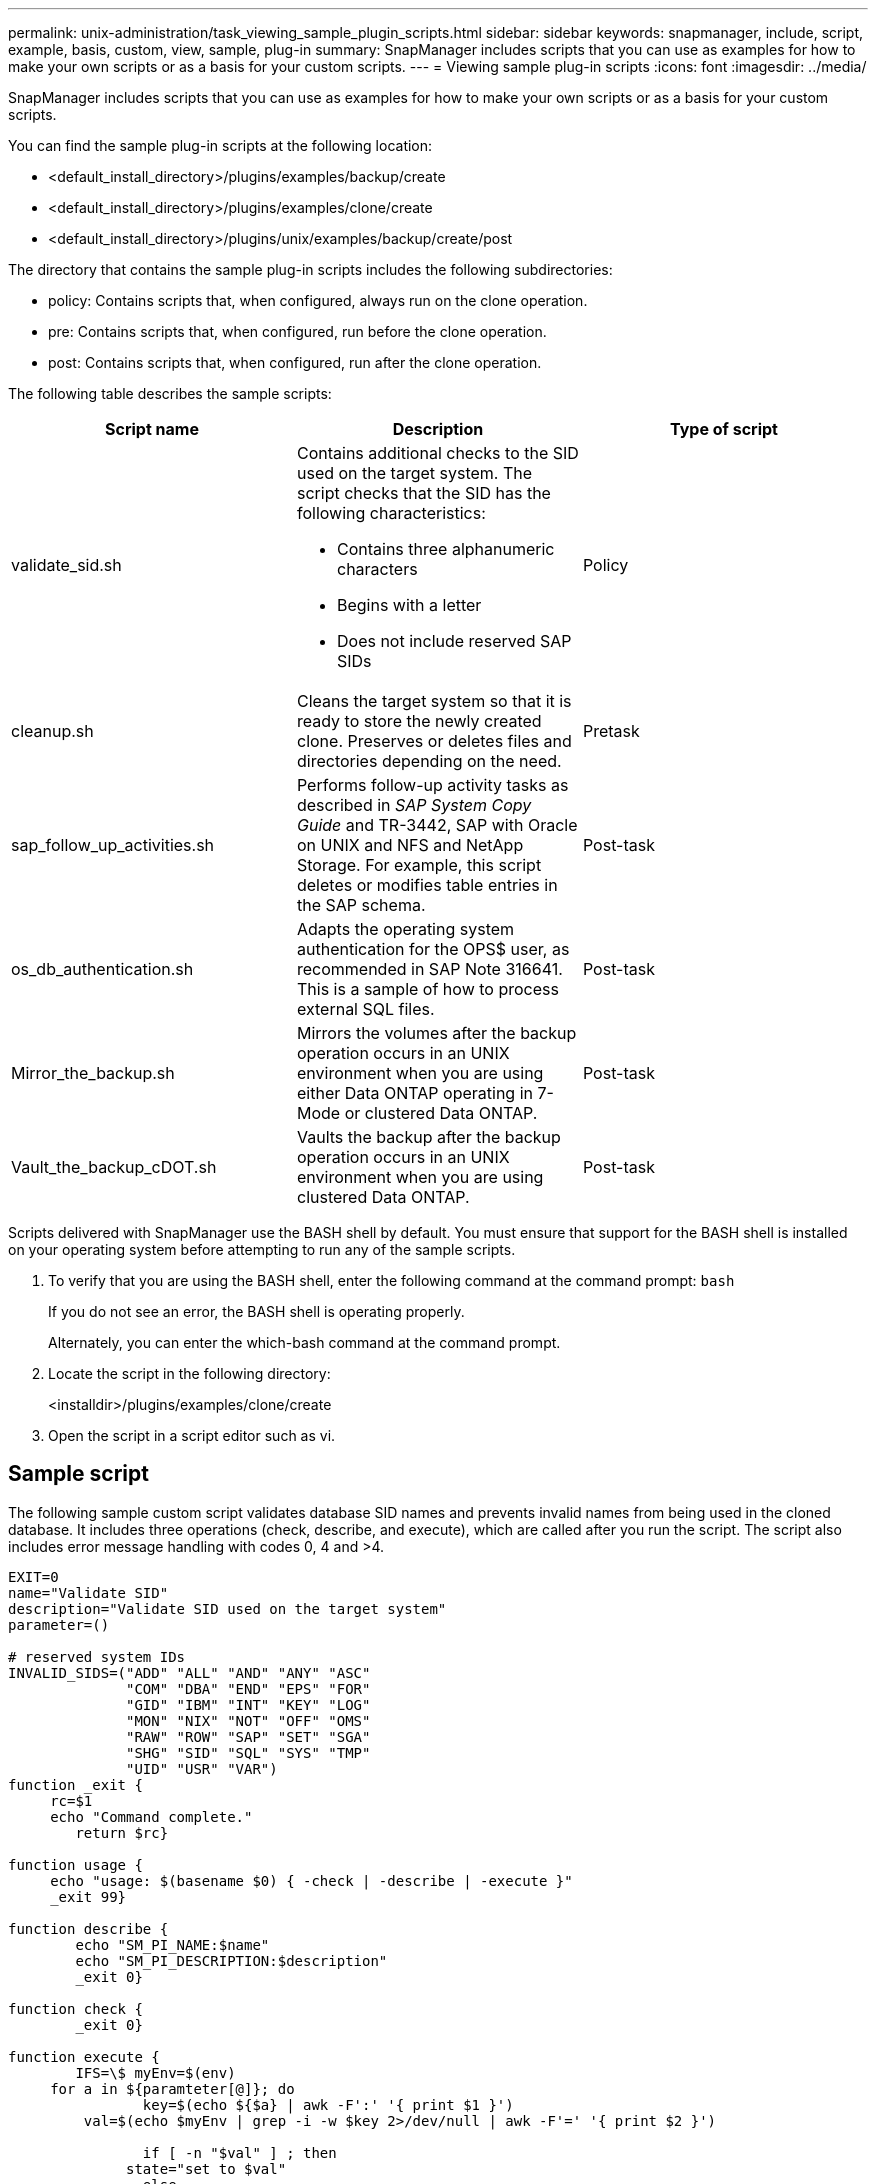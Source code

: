 ---
permalink: unix-administration/task_viewing_sample_plugin_scripts.html
sidebar: sidebar
keywords: snapmanager, include, script, example, basis, custom, view, sample, plug-in
summary: SnapManager includes scripts that you can use as examples for how to make your own scripts or as a basis for your custom scripts.
---
= Viewing sample plug-in scripts
:icons: font
:imagesdir: ../media/

[.lead]
SnapManager includes scripts that you can use as examples for how to make your own scripts or as a basis for your custom scripts.

You can find the sample plug-in scripts at the following location:

* <default_install_directory>/plugins/examples/backup/create
* <default_install_directory>/plugins/examples/clone/create
* <default_install_directory>/plugins/unix/examples/backup/create/post

The directory that contains the sample plug-in scripts includes the following subdirectories:

* policy: Contains scripts that, when configured, always run on the clone operation.
* pre: Contains scripts that, when configured, run before the clone operation.
* post: Contains scripts that, when configured, run after the clone operation.

The following table describes the sample scripts:

[options="header"]
|===
| Script name| Description| Type of script
a|
validate_sid.sh
a|
Contains additional checks to the SID used on the target system. The script checks that the SID has the following characteristics:

* Contains three alphanumeric characters
* Begins with a letter
* Does not include reserved SAP SIDs

a|
Policy
a|
cleanup.sh
a|
Cleans the target system so that it is ready to store the newly created clone. Preserves or deletes files and directories depending on the need.
a|
Pretask
a|
sap_follow_up_activities.sh
a|
Performs follow-up activity tasks as described in _SAP System Copy Guide_ and TR-3442, SAP with Oracle on UNIX and NFS and NetApp Storage. For example, this script deletes or modifies table entries in the SAP schema.
a|
Post-task
a|
os_db_authentication.sh
a|
Adapts the operating system authentication for the OPS$ user, as recommended in SAP Note 316641. This is a sample of how to process external SQL files.
a|
Post-task
a|
Mirror_the_backup.sh
a|
Mirrors the volumes after the backup operation occurs in an UNIX environment when you are using either Data ONTAP operating in 7-Mode or clustered Data ONTAP.
a|
Post-task
a|
Vault_the_backup_cDOT.sh
a|
Vaults the backup after the backup operation occurs in an UNIX environment when you are using clustered Data ONTAP.
a|
Post-task
|===
Scripts delivered with SnapManager use the BASH shell by default. You must ensure that support for the BASH shell is installed on your operating system before attempting to run any of the sample scripts.

. To verify that you are using the BASH shell, enter the following command at the command prompt: `bash`
+
If you do not see an error, the BASH shell is operating properly.
+
Alternately, you can enter the which-bash command at the command prompt.

. Locate the script in the following directory:
+
<installdir>/plugins/examples/clone/create

. Open the script in a script editor such as vi.

== Sample script

The following sample custom script validates database SID names and prevents invalid names from being used in the cloned database. It includes three operations (check, describe, and execute), which are called after you run the script. The script also includes error message handling with codes 0, 4 and >4.

----
EXIT=0
name="Validate SID"
description="Validate SID used on the target system"
parameter=()

# reserved system IDs
INVALID_SIDS=("ADD" "ALL" "AND" "ANY" "ASC"
              "COM" "DBA" "END" "EPS" "FOR"
              "GID" "IBM" "INT" "KEY" "LOG"
              "MON" "NIX" "NOT" "OFF" "OMS"
              "RAW" "ROW" "SAP" "SET" "SGA"
              "SHG" "SID" "SQL" "SYS" "TMP"
              "UID" "USR" "VAR")
function _exit {
     rc=$1
     echo "Command complete."
    	return $rc}

function usage {
     echo "usage: $(basename $0) { -check | -describe | -execute }"
     _exit 99}

function describe {
    	echo "SM_PI_NAME:$name"
    	echo "SM_PI_DESCRIPTION:$description"
    	_exit 0}

function check {
    	_exit 0}

function execute {
    	IFS=\$ myEnv=$(env)
     for a in ${paramteter[@]}; do
       		key=$(echo ${$a} | awk -F':' '{ print $1 }')
         val=$(echo $myEnv | grep -i -w $key 2>/dev/null | awk -F'=' '{ print $2 }')

       		if [ -n "$val" ] ; then
              state="set to $val"
       		else
           			state="not set"
           			#indicate a FATAL error, do not continue processing
           			((EXIT=+4))
		       fi
         echo "parameter $key is $state"
     done

	######################################################################
	# additional checks
 # Use SnapManager environment variable of SM_TARGET_SID

	if [ -n "$SM_TARGET_SID" ] ; then
  		if [ ${#SM_TARGET_SID} -ne 3 ] ; then
        echo "SID is defined as a 3 digit value, [$SM_TARGET_SID] is not valid."
        EXIT=4
    else
        echo "${INVALID_SIDS[@]}" | grep -i -w $SM_TARGET_SID >/dev/null 2>&1
     			if [ $? -eq 0 ] ; then
            echo "The usage of SID [$SM_TARGET_SID] is not supported by SAP."
        				((EXIT+=4))
  		fi
	fi
	else
   		echo "SM_TARGET_SID not set"
     EXIT=4
	fi  _exit $EXIT}

# Include the 3 required operations for clone plugin
case $(echo "$1" | tr [A-Z] [a-z]) in
  -check )        check     ;;
  -describe )     describe  ;;
  -execute )      execute   ;;     	* )
		 echo "unknown option $1"    usage 		;;
esac
----

http://media.netapp.com/documents/tr-3442.pdf[SAP with Oracle on UNIX and NFS and NetApp Storage: TR-3442]
